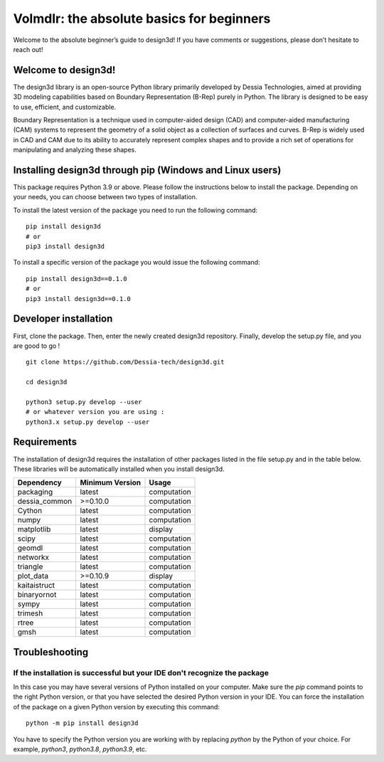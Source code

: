 Volmdlr: the absolute basics for beginners
------------------------------------------
Welcome to the absolute beginner’s guide to design3d! If you have comments or suggestions, please don’t hesitate to reach out!

Welcome to design3d!
^^^^^^^^^^^^^^^^^^^

The design3d library is an open-source Python library primarily developed by Dessia Technologies,
aimed at providing 3D modeling capabilities based on Boundary Representation (B-Rep) purely in Python.
The library is designed to be easy to use, efficient, and customizable.

Boundary Representation is a technique used in computer-aided design (CAD) and computer-aided
manufacturing (CAM) systems to represent the geometry of a solid object as a collection of surfaces
and curves. B-Rep is widely used in CAD and CAM due to its ability to accurately represent complex
shapes and to provide a rich set of operations for manipulating and analyzing these shapes.

Installing design3d through pip (Windows and Linux users)
^^^^^^^^^^^^^^^^^^^^^^^^^^^^^^^^^^^^^^^^^^^^^^^^^^^^^^^^

This package requires Python 3.9 or above. Please follow the instructions
below to install the package. Depending on your needs, you can choose between
two types of installation.

To install the latest version of the package you need to run the following
command::

  pip install design3d
  # or
  pip3 install design3d

To install a specific version of the package you would issue the following
command::

  pip install design3d==0.1.0
  # or
  pip3 install design3d==0.1.0

Developer installation
^^^^^^^^^^^^^^^^^^^^^^

First, clone the package. Then, enter the newly created design3d repository. Finally, develop the setup.py file, and you are good to go ! ::

  git clone https://github.com/Dessia-tech/design3d.git

  cd design3d

  python3 setup.py develop --user
  # or whatever version you are using :
  python3.x setup.py develop --user

Requirements
^^^^^^^^^^^^

The installation of design3d requires the installation of other packages listed
in the file setup.py and in the table below. These libraries will be
automatically installed when you install design3d.

=============  ===============  ===========
Dependency     Minimum Version  Usage
=============  ===============  ===========
packaging          latest       computation
dessia_common      >=0.10.0     computation      
Cython             latest       computation
numpy              latest       computation
matplotlib         latest       display
scipy              latest       computation
geomdl             latest       computation
networkx           latest       computation
triangle           latest       computation
plot_data          >=0.10.9     display
kaitaistruct       latest       computation
binaryornot        latest       computation
sympy              latest       computation
trimesh            latest       computation
rtree              latest       computation
gmsh               latest       computation
=============  ===============  ===========

Troubleshooting
^^^^^^^^^^^^^^^

If the installation is successful but your IDE don't recognize the package
~~~~~~~~~~~~~~~~~~~~~~~~~~~~~~~~~~~~~~~~~~~~~~~~~~~~~~~~~~~~~~~~~~~~~~~~~~

In this case you may have several versions of Python installed on your
computer. Make sure the `pip` command points to the right Python version, or
that you have selected the desired Python version in your IDE.
You can force the installation of the package on a given Python version by
executing this command::

  python -m pip install design3d

You have to specify the Python version you are working with by replacing
`python` by the Python of your choice. For example, `python3`, `python3.8`,
`python3.9`, etc.
